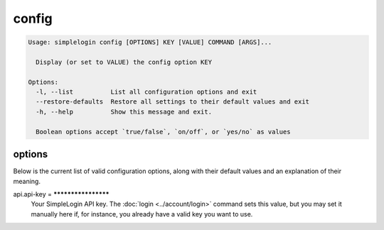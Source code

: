 config
======

.. code-block:: console

   Usage: simplelogin config [OPTIONS] KEY [VALUE] COMMAND [ARGS]...

     Display (or set to VALUE) the config option KEY

   Options:
     -l, --list          List all configuration options and exit
     --restore-defaults  Restore all settings to their default values and exit
     -h, --help          Show this message and exit.

     Boolean options accept `true/false`, `on/off`, or `yes/no` as values

options
-------

Below is the current list of valid configuration options, along with 
their default values and an explanation of their meaning.

api.api-key = ********************
   Your SimpleLogin API key. The :doc:`login <../account/login>` command
   sets this value, but you may set it manually here if, for instance,
   you already have a valid key you want to use.
